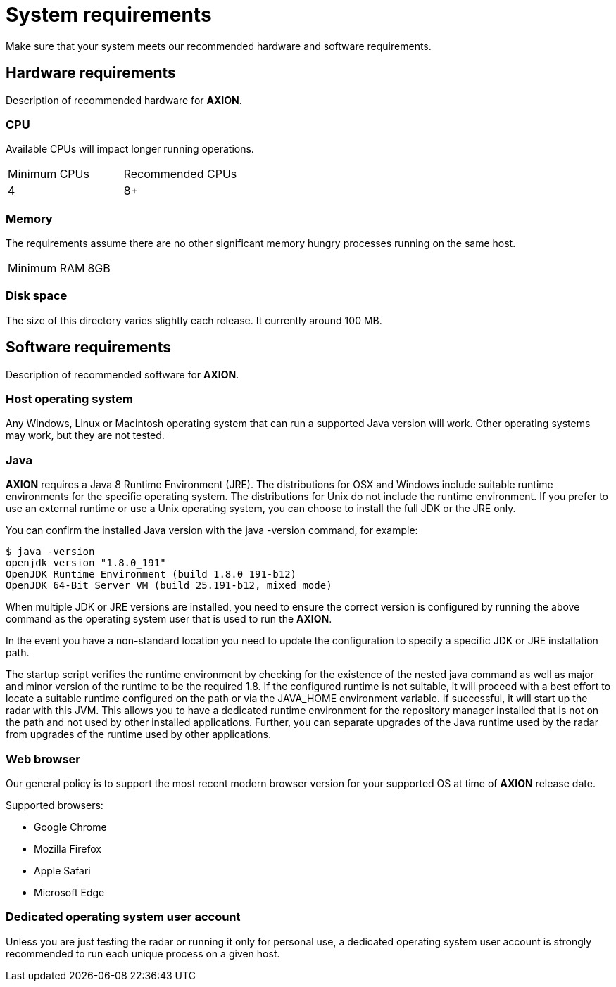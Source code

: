 = System requirements

Make sure that your system meets our recommended hardware and software requirements.

== Hardware requirements

Description of recommended hardware for *AXION*.

=== CPU

Available CPUs will impact longer running operations.
 
|===
|Minimum CPUs |Recommended CPUs
|4 |8+
|===

=== Memory

The requirements assume there are no other significant memory hungry processes running on the same host.
|===
|Minimum RAM | 8GB
|===

=== Disk space

The size of this directory varies slightly each release. It currently around 100 MB.

== Software requirements

Description of recommended software for *AXION*.

=== Host operating system
Any Windows, Linux or Macintosh operating system that can run a supported Java version will work. Other operating systems may work, but they are not tested.

=== Java
*AXION* requires a Java 8 Runtime Environment (JRE). The distributions for OSX and Windows include suitable runtime environments for the specific operating system. The distributions for Unix do not include the runtime environment. If you prefer to use an external runtime or use a Unix operating system, you can choose to install the full JDK or the JRE only. 

You can confirm the installed Java version with the java -version  command, for example:
....
$ java -version
openjdk version "1.8.0_191"
OpenJDK Runtime Environment (build 1.8.0_191-b12)
OpenJDK 64-Bit Server VM (build 25.191-b12, mixed mode)
....

When multiple JDK or JRE versions are installed, you need to ensure the correct version is configured by running the above command as the operating system user that is used to run the *AXION*.

In the event you have a non-standard location you need to update the configuration to specify a specific JDK or JRE installation path. 

The startup script verifies the runtime environment by checking for the existence of the nested java command  as well as major and minor version of the runtime to be the required 1.8. If the configured runtime is not suitable, it will proceed with a best effort to locate a suitable runtime configured on the path or via the JAVA_HOME environment variable. If successful, it will start up the radar with this JVM. This allows you to have a dedicated runtime environment for the repository manager installed that is not on the path and not used by other installed applications. Further, you can separate upgrades of the Java runtime used by the radar from upgrades of the runtime used by other applications.

=== Web browser

Our general policy is to support the most recent modern browser version for your supported OS at time of *AXION* release date.

Supported browsers:

* Google Chrome
* Mozilla Firefox
* Apple Safari
* Microsoft Edge

=== Dedicated operating system user account
Unless you are just testing the radar or running it only for personal use, a dedicated operating system user account is strongly recommended to run each unique process on a given host.